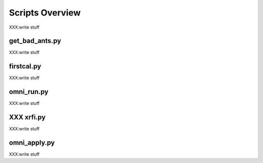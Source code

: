 Scripts Overview
===============
XXX:write stuff


get_bad_ants.py
---------------
XXX:write stuff


firstcal.py
---------------
XXX:write stuff


omni_run.py
---------------
XXX:write stuff


XXX xrfi.py
---------------
XXX:write stuff


omni_apply.py
---------------
XXX:write stuff

